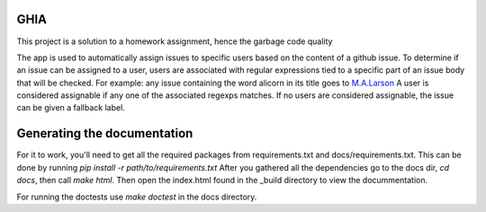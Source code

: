 GHIA
====

This project is a solution to a homework assignment, hence the garbage code quality

The app is used to automatically assign issues to specific users based on the content of a github issue.
To determine if an issue can be assigned to a user, users are associated with regular expressions tied to a specific part of an issue body that will be checked.
For example: any issue containing the word alicorn in its title goes to `M.A.Larson <https://mlp.fandom.com/wiki/M._A._Larson>`_
A user is considered assignable if any one of the associated regexps matches.
If no users are considered assignable, the issue can be given a fallback label.

Generating the documentation
============================

For it to work, you'll need to get all the required packages from requirements.txt and docs/requirements.txt.
This can be done by running `pip install -r path/to/requirements.txt`
After you gathered all the dependencies go to the docs dir, `cd docs`, then call `make html`.
Then open the index.html found in the _build directory to view the docummentation.

For running the doctests use `make doctest` in the docs directory.
